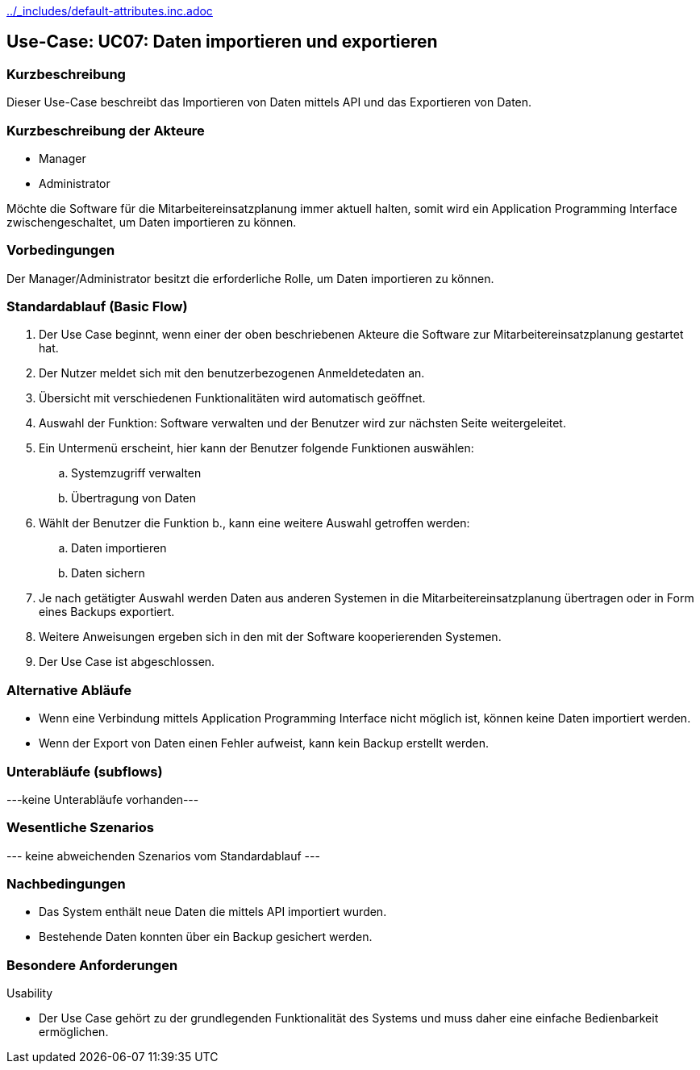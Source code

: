 //Nutzen Sie dieses Template als Grundlage für die Spezifikation *einzelner* Use-Cases. Diese lassen sich dann per Include in das Use-Case Model Dokument einbinden (siehe Beispiel dort).
ifndef::main-document[include::../_includes/default-attributes.inc.adoc[]]


== Use-Case: UC07: Daten importieren und exportieren

=== Kurzbeschreibung

Dieser Use-Case beschreibt das Importieren von Daten mittels API und das Exportieren von Daten.

=== Kurzbeschreibung der Akteure

* Manager
* Administrator

Möchte die Software für die Mitarbeitereinsatzplanung immer aktuell halten, somit wird ein Application Programming Interface zwischengeschaltet, um Daten importieren zu können.

=== Vorbedingungen
//Vorbedingungen müssen erfüllt, damit der Use Case beginnen kann, z.B. Benutzer ist angemeldet, Warenkorb ist nicht leer...

Der Manager/Administrator besitzt die erforderliche Rolle, um Daten importieren zu können.

=== Standardablauf (Basic Flow)
//Der Standardablauf definiert die Schritte für den Erfolgsfall ("Happy Path")

. Der Use Case beginnt, wenn einer der oben beschriebenen Akteure die Software zur Mitarbeitereinsatzplanung gestartet hat.
. Der Nutzer meldet sich mit den benutzerbezogenen Anmeldetedaten an.
. Übersicht mit verschiedenen Funktionalitäten wird automatisch geöffnet.
. Auswahl der Funktion: Software verwalten und der Benutzer wird zur nächsten Seite weitergeleitet.
. Ein Untermenü erscheint, hier kann der Benutzer folgende Funktionen auswählen:
.. Systemzugriff verwalten
.. Übertragung von Daten
. Wählt der Benutzer die Funktion b., kann eine weitere Auswahl getroffen werden:
.. Daten importieren
.. Daten sichern
. Je nach getätigter Auswahl werden Daten aus anderen Systemen in die Mitarbeitereinsatzplanung übertragen oder in Form eines Backups exportiert.
. Weitere Anweisungen ergeben sich in den mit der Software kooperierenden Systemen.
. Der Use Case ist abgeschlossen.

=== Alternative Abläufe

* Wenn eine Verbindung mittels Application Programming Interface nicht möglich ist, können keine Daten importiert werden.
* Wenn der Export von Daten einen Fehler aufweist, kann kein Backup erstellt werden.

//==== <Alternativer Ablauf 1>
//Wenn <Akteur> im Schritt <x> des Standardablauf <etwas macht>, dann
//. <Ablauf beschreiben>
//. Der Use Case wird im Schritt <y> fortgesetzt.

=== Unterabläufe (subflows)
//Nutzen Sie Unterabläufe, um wiederkehrende Schritte auszulagern
---keine Unterabläufe vorhanden---

//==== <Unterablauf 1>
//. <Unterablauf 1, Schritt 1>
//. …
//. <Unterablauf 1, Schritt n>

=== Wesentliche Szenarios
//Szenarios sind konkrete Instanzen eines Use Case, d.h. mit einem konkreten Akteur und einem konkreten Durchlauf der o.g. Flows. Szenarios können als Vorstufe für die Entwicklung von Flows und/oder zu deren Validierung verwendet werden.
--- keine abweichenden Szenarios vom Standardablauf ---

//==== <Szenario 1>
//. <Szenario 1, Schritt 1>
//. …
//. <Szenario 1, Schritt n>

=== Nachbedingungen
//Nachbedingungen beschreiben das Ergebnis des Use Case, z.B. einen bestimmten Systemzustand.

//==== <Nachbedingung 1>
* Das System enthält neue Daten die mittels API importiert wurden.
* Bestehende Daten konnten über ein Backup gesichert werden.

=== Besondere Anforderungen
//Besondere Anforderungen können sich auf nicht-funktionale Anforderungen wie z.B. einzuhaltende Standards, Qualitätsanforderungen oder Anforderungen an die Benutzeroberfläche beziehen.
Usability

• Der Use Case gehört zu der grundlegenden Funktionalität des Systems und muss daher eine einfache Bedienbarkeit ermöglichen.

//==== <Besondere Anforderung 1>
